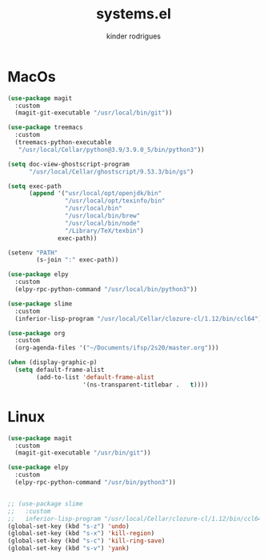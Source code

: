 #+title: systems.el
#+author: kinder rodrigues
#+email: ferraz.alkindar@gmail.com
#+startup: overview
#+property: header-args :comments yes :results silent
#+reveal_theme: night

* MacOs
#+name: macos
#+begin_src emacs-lisp :tangle "../init-files-c/macos.el"
(use-package magit
  :custom
  (magit-git-executable "/usr/local/bin/git"))

(use-package treemacs
  :custom
  (treemacs-python-executable
   "/usr/local/Cellar/python@3.9/3.9.0_5/bin/python3"))

(setq doc-view-ghostscript-program
      "/usr/local/Cellar/ghostscript/9.53.3/bin/gs")

(setq exec-path
      (append '("usr/local/opt/openjdk/bin"
                "/usr/local/opt/texinfo/bin"
                "/usr/local/bin"
                "/usr/local/bin/brew"
                "/usr/local/bin/node"
                "/Library/TeX/texbin")
              exec-path))

(setenv "PATH"
        (s-join ":" exec-path))

(use-package elpy
  :custom
  (elpy-rpc-python-command "/usr/local/bin/python3"))

(use-package slime
  :custom
  (inferior-lisp-program "/usr/local/Cellar/clozure-cl/1.12/bin/ccl64"))

(use-package org
  :custom
  (org-agenda-files '("~/Documents/ifsp/2s20/master.org")))

(when (display-graphic-p)
  (setq default-frame-alist
        (add-to-list 'default-frame-alist
                     '(ns-transparent-titlebar .   t))))
#+end_src

* Linux
#+name: linux
#+begin_src emacs-lisp :tangle "../init-files-c/linux.el"
(use-package magit
  :custom
  (magit-git-executable "/usr/bin/git"))

(use-package elpy
  :custom
  (elpy-rpc-python-command "/usr/bin/python3"))


;; (use-package slime
;;   :custom
;;   inferior-lisp-program "/usr/local/Cellar/clozure-cl/1.12/bin/ccl64")
(global-set-key (kbd "s-z") 'undo)
(global-set-key (kbd "s-x") 'kill-region)
(global-set-key (kbd "s-c") 'kill-ring-save)
(global-set-key (kbd "s-v") 'yank)

#+end_src
